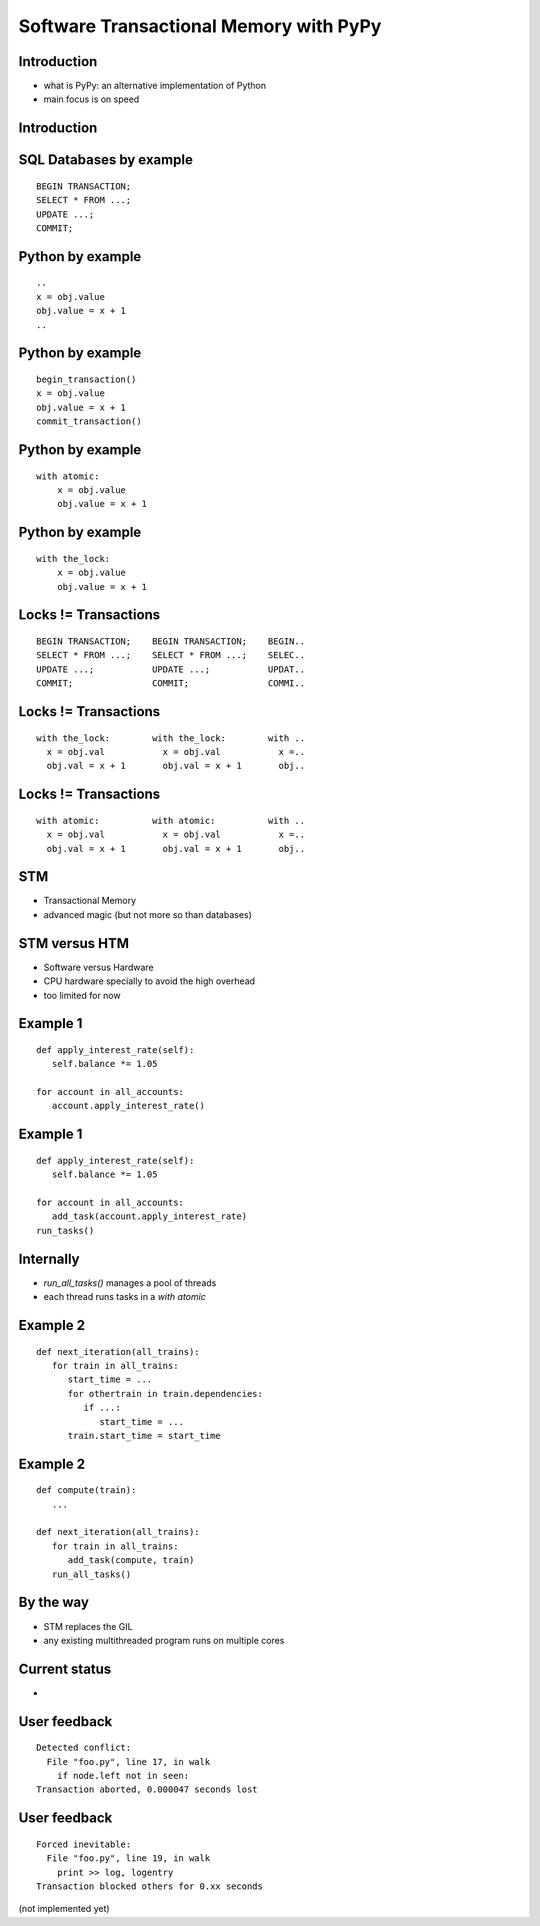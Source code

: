 
=======================================
Software Transactional Memory with PyPy
=======================================


Introduction
------------

* what is PyPy: an alternative implementation of Python

* main focus is on speed


Introduction
------------

.. image: speed.png


SQL Databases by example
------------------------

::

    BEGIN TRANSACTION;
    SELECT * FROM ...;
    UPDATE ...;
    COMMIT;


Python by example
-----------------

::

    ..
    x = obj.value
    obj.value = x + 1
    ..


Python by example
-----------------

::

    begin_transaction()
    x = obj.value
    obj.value = x + 1
    commit_transaction()


Python by example
-----------------

::

    with atomic:
        x = obj.value
        obj.value = x + 1


Python by example
-----------------

::

    with the_lock:
        x = obj.value
        obj.value = x + 1


Locks != Transactions
---------------------

::

    BEGIN TRANSACTION;    BEGIN TRANSACTION;    BEGIN..
    SELECT * FROM ...;    SELECT * FROM ...;    SELEC..
    UPDATE ...;           UPDATE ...;           UPDAT..
    COMMIT;               COMMIT;               COMMI..


Locks != Transactions
---------------------

::

    with the_lock:        with the_lock:        with ..
      x = obj.val           x = obj.val           x =..
      obj.val = x + 1       obj.val = x + 1       obj..


Locks != Transactions
---------------------

::

    with atomic:          with atomic:          with ..
      x = obj.val           x = obj.val           x =..
      obj.val = x + 1       obj.val = x + 1       obj..


STM
---

* Transactional Memory

* advanced magic (but not more so than databases)


STM versus HTM
--------------

* Software versus Hardware

* CPU hardware specially to avoid the high overhead

* too limited for now


Example 1
---------

::

  def apply_interest_rate(self):
     self.balance *= 1.05

  for account in all_accounts:
     account.apply_interest_rate()


Example 1
---------

::

  def apply_interest_rate(self):
     self.balance *= 1.05

  for account in all_accounts:
     add_task(account.apply_interest_rate)
  run_tasks()


Internally
----------

* `run_all_tasks()` manages a pool of threads

* each thread runs tasks in a `with atomic`


Example 2
---------

::

  def next_iteration(all_trains):
     for train in all_trains:
        start_time = ...
        for othertrain in train.dependencies:
           if ...:
              start_time = ...
        train.start_time = start_time


Example 2
---------

::

  def compute(train):
     ...

  def next_iteration(all_trains):
     for train in all_trains:
        add_task(compute, train)
     run_all_tasks()


By the way
----------

* STM replaces the GIL

* any existing multithreaded program runs on multiple cores


Current status
--------------

* 



User feedback
-------------

::

  Detected conflict:
    File "foo.py", line 17, in walk
      if node.left not in seen:
  Transaction aborted, 0.000047 seconds lost


User feedback
-------------

::

  Forced inevitable:
    File "foo.py", line 19, in walk
      print >> log, logentry
  Transaction blocked others for 0.xx seconds

(not implemented yet)
